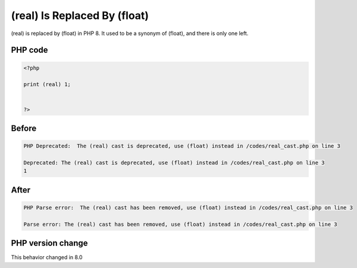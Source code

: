 .. _`(real)-is-replaced-by-(float)`:

(real) Is Replaced By (float)
=============================
.. meta::
	:description:
		(real) Is Replaced By (float): (real) is replaced by (float) in PHP 8.
	:twitter:card: summary_large_image
	:twitter:site: @exakat
	:twitter:title: (real) Is Replaced By (float)
	:twitter:description: (real) Is Replaced By (float): (real) is replaced by (float) in PHP 8
	:twitter:creator: @exakat
	:twitter:image:src: https://php-changed-behaviors.readthedocs.io/en/latest/_static/logo.png
	:og:image: https://php-changed-behaviors.readthedocs.io/en/latest/_static/logo.png
	:og:title: (real) Is Replaced By (float)
	:og:type: article
	:og:description: (real) is replaced by (float) in PHP 8
	:og:url: https://php-tips.readthedocs.io/en/latest/tips/real_cast.html
	:og:locale: en

(real) is replaced by (float) in PHP 8. It used to be a synonym of (float), and there is only one left. 

PHP code
________
.. code-block:: php

   <?php
   
   print (real) 1;
   
   
   ?>

Before
______
.. code-block:: output

   PHP Deprecated:  The (real) cast is deprecated, use (float) instead in /codes/real_cast.php on line 3
   
   Deprecated: The (real) cast is deprecated, use (float) instead in /codes/real_cast.php on line 3
   1

After
______
.. code-block:: output

   PHP Parse error:  The (real) cast has been removed, use (float) instead in /codes/real_cast.php on line 3
   
   Parse error: The (real) cast has been removed, use (float) instead in /codes/real_cast.php on line 3
   


PHP version change
__________________
This behavior changed in 8.0



